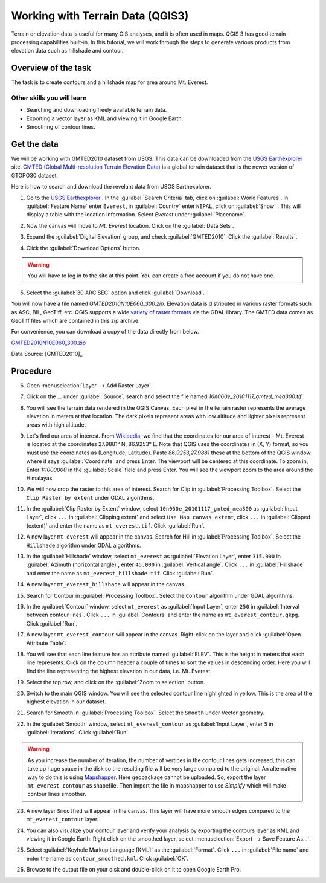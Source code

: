 Working with Terrain Data (QGIS3)
=================================

Terrain or elevation data is useful for many GIS analyses, and it is often used
in maps. QGIS 3 has good terrain processing capabilities built-in. In this
tutorial, we will work through the steps to generate various products from
elevation data such as hillshade and contour.

Overview of the task
--------------------

The task is to create contours and a hillshade map for area around Mt. Everest.

Other skills you will learn
^^^^^^^^^^^^^^^^^^^^^^^^^^^
- Searching and downloading freely available terrain data.
- Exporting a vector layer as KML and viewing it in Google Earth.
- Smoothing of contour lines. 

Get the data
------------

We will be working with GMTED2010 dataset from USGS. This data can be
downloaded from the `USGS Earthexplorer <http://earthexplorer.usgs.gov/>`_ site. `GMTED (Global Multi-resolution
Terrain Elevation Data)
<http://eros.usgs.gov/#/Find_Data/Products_and_Data_Available/GMTED2010>`_ is a global terrain dataset that is the newer version
of GTOPO30 dataset.

Here is how to search and download the revelant data from USGS Earthexplorer.

1. Go to the `USGS Earthexplorer <http://earthexplorer.usgs.gov/>`_ . In the
   :guilabel:`Search Criteria` tab, click on :guilabel:`World Features`. In :guilabel:`Feature Name` enter ``Everest``, in :guilabel:`Country` enter ``NEPAL``, click on :guilabel:`Show` . This will display a table with the location information. Select `Everest` under :guilabel:`Placename`.

.. image:: /static/3/working_with_terrain/images/1.png
   :align: center

2. Now the canvas will move to `Mt. Everest` location. Click on the :guilabel:`Data Sets`. 

.. image:: /static/3/working_with_terrain/images/2.png
   :align: center

3. Expand the :guilabel:`Digital Elevation` group, and check :guilabel:`GMTED2010`. Click the :guilabel:`Results`.

.. image:: /static/3/working_with_terrain/images/3.png
   :align: center

4. Click the :guilabel:`Download Options` button. 

.. warning::
    You will have to log in to the site at this point. You can create a free account if you do not have one.

.. image:: /static/3/working_with_terrain/images/4.png
   :align: center


5. Select the :guilabel:`30 ARC SEC` option and click :guilabel:`Download`.

.. image:: /static/3/working_with_terrain/images/5.png
   :align: center

You will now have a file named `GMTED2010N10E060_300.zip`. Elevation data is
distributed in various raster formats such as ASC, BIL, GeoTiff, etc.
QGIS supports a wide `variety of raster formats
<http://www.gdal.org/formats_list.html>`_ via the GDAL library. The GMTED
data comes as GeoTiff files which are contained in this zip archive.

For convenience, you can download a copy of the data directly from below.

`GMTED2010N10E060_300.zip <http://www.qgistutorials.com/downloads/GMTED2010N10E060_300.zip>`_


Data Source: [GMTED2010]_

Procedure
---------

6. Open :menuselection:`Layer --> Add Raster Layer`.

.. image:: /static/3/working_with_terrain/images/6.png
   :align: center

7. Click on the `...` under :guilabel:`Source`, search and select the file named `10n060e_20101117_gmted_mea300.tif`.

.. image:: /static/3/working_with_terrain/images/7.png
   :align: center

8. You will see the terrain data rendered in the QGIS Canvas. Each pixel in the
   terrain raster represents the average elevation in meters at that location.
   The dark pixels represent areas with low altitude and lighter pixels
   represent areas with high altitude.

.. image:: /static/3/working_with_terrain/images/8.png
   :align: center

9. Let's find our area of interest. From `Wikipedia <http://en.wikipedia.org/wiki/Mount_Everest>`_,
   we find that the coordinates for our area of interest - Mt. Everest - is located
   at the coordinates 27.9881° N, 86.9253° E. Note that QGIS
   uses the coordinates in (X, Y) format, so you must use the coordinates as
   (Longitude, Latitude). Paste `86.9253,27.9881` these at the bottom of the QGIS
   window where it says :guilabel:`Coordinate` and press Enter. The viewport will be
   centered at this coordinate. To zoom in, Enter `1:1000000` in the :guilabel:`Scale` field
   and press Enter. You will see the viewport zoom to the area around the
   Himalayas.

.. image:: /static/3/working_with_terrain/images/9.png
   :align: center


10. We will now crop the raster to this area of interest. Search for Clip in :guilabel:`Processing Toolbox`. Select the ``Clip Raster by extent`` under GDAL algorithms. 

.. image:: /static/3/working_with_terrain/images/10.png
   :align: center

11. In the :guilabel:`Clip Raster by Extent` window, select ``10n060e_20101117_gmted_mea300`` as :guilabel:`Input Layer`, click ``...`` in :guilabel:`Clipping extent` and select ``Use Map canvas extent``, click ``...`` in :guilabel:`Clipped (extent)` and enter the name as ``mt_everest.tif``. Click :guilabel:`Run`.  

.. image:: /static/3/working_with_terrain/images/11.png
   :align: center

12. A new layer ``mt_everest`` will appear in the canvas. Search for Hill in :guilabel:`Processing Toolbox`. Select the ``Hillshade`` algorithm under GDAL algorithms. 

.. image:: /static/3/working_with_terrain/images/12.png
   :align: center

13. In the :guilabel:`Hillshade` window, select ``mt_everest`` as :guilabel:`Elevation Layer`,  enter ``315.000`` in :guilabel:`Azimuth (horizontal angle)`, enter ``45.000`` in :guilabel:`Vertical angle`. Click ``...`` in :guilabel:`Hillshade` and enter the name as ``mt_everest_hillshade.tif``. Click :guilabel:`Run`.  

.. image:: /static/3/working_with_terrain/images/13.png
   :align: center

14. A new layer ``mt_everest_hillshade`` will appear in the canvas.

.. image:: /static/3/working_with_terrain/images/14.png
   :align: center

15. Search for Contour in :guilabel:`Processing Toolbox`. Select the ``Contour`` algorithm under GDAL algorithms. 

.. image:: /static/3/working_with_terrain/images/15.png
   :align: center

16.  In the :guilabel:`Contour` window, select ``mt_everest`` as :guilabel:`Input Layer`,  enter ``250`` in :guilabel:`Interval between contour lines`. Click ``...`` in :guilabel:`Contours` and enter the name as ``mt_everest_contour.gkpg``. Click :guilabel:`Run`.  

.. image:: /static/3/working_with_terrain/images/16.png
   :align: center

17. A new layer ``mt_everest_contour`` will appear in the canvas. Right-click on the layer and click :guilabel:`Open Attribute Table`.

.. image:: /static/3/working_with_terrain/images/17.png
   :align: center

18. You will see that each line feature has an attribute named :guilabel:`ELEV`.
    This is the height in meters that each line represents. Click on the column header
    a couple of times to sort the values in descending order. Here you will
    find the line representing the highest elevation in our data, i.e. Mt.
    Everest.

.. image:: /static/3/working_with_terrain/images/18.png
   :align: center

19. Select the top row, and click on the :guilabel:`Zoom to selection`
    button.

.. image:: /static/3/working_with_terrain/images/19.png
   :align: center

20. Switch to the main QGIS window. You will see the selected contour line
    highlighted in yellow. This is the area of the highest elevation in our dataset.

.. image:: /static/3/working_with_terrain/images/20.png
   :align: center

21. Search for Smooth in :guilabel:`Processing Toolbox`. Select the ``Smooth`` under Vector geometry. 

.. image:: /static/3/working_with_terrain/images/21.png
   :align: center

22. In the :guilabel:`Smooth` window, select ``mt_everest_contour`` as :guilabel:`Input Layer`,  enter ``5`` in :guilabel:`Iterations`. Click :guilabel:`Run`. 

.. warning:: 
    As you increase the number of iteration, the number of vertices in the contour lines gets increased, this can take up huge space in the disk so the resulting file will be very large compared to the original. An alternative way to do this is using `Mapshapper <http://mapshaper.org/>`_. Here geopackage cannot be uploaded. So, export the layer ``mt_everest_contour`` as shapefile. Then import the file in mapshapper to use `Simplify` which will make contour lines smoother. 
      

.. image:: /static/3/working_with_terrain/images/22.png
   :align: center

23. A new layer ``Smoothed`` will appear in the canvas. This layer will have more smooth edges compared to the ``mt_everest_contour`` layer.

.. image:: /static/3/working_with_terrain/images/23.png
   :align: center

24. You can also visualize your contour layer and verify your analysis
    by exporting the contours layer as KML and viewing it in Google Earth.
    Right click on the smoothed layer, select :menuselection:`Export --> Save Feature As...`.

.. image:: /static/3/working_with_terrain/images/24.png
   :align: center

25. Select :guilabel:`Keyhole Markup Language [KML]` as the
    :guilabel:`Format`. Click ``...`` in :guilabel:`File name` and enter the name as ``contour_smoothed.kml``. Click :guilabel:`OK`.  

.. image:: /static/3/working_with_terrain/images/25.png
   :align: center

26. Browse to the output file on your disk and double-click on it to open Google Earth Pro.

.. image:: /static/3/working_with_terrain/images/26.png
   :align: center
